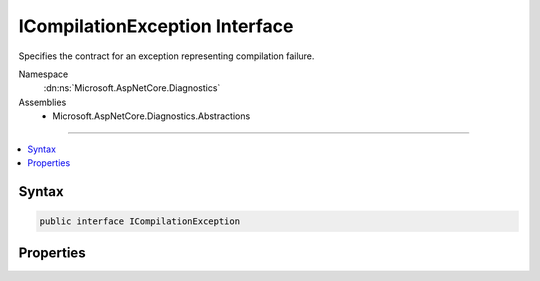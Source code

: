 

ICompilationException Interface
===============================






Specifies the contract for an exception representing compilation failure.


Namespace
    :dn:ns:`Microsoft.AspNetCore.Diagnostics`
Assemblies
    * Microsoft.AspNetCore.Diagnostics.Abstractions

----

.. contents::
   :local:









Syntax
------

.. code-block:: csharp

    public interface ICompilationException








.. dn:interface:: Microsoft.AspNetCore.Diagnostics.ICompilationException
    :hidden:

.. dn:interface:: Microsoft.AspNetCore.Diagnostics.ICompilationException

Properties
----------

.. dn:interface:: Microsoft.AspNetCore.Diagnostics.ICompilationException
    :noindex:
    :hidden:

    
    .. dn:property:: Microsoft.AspNetCore.Diagnostics.ICompilationException.CompilationFailures
    
        
    
        
        Gets a sequence of :any:`Microsoft.AspNetCore.Diagnostics.CompilationFailure` with compilation failures.
    
        
        :rtype: System.Collections.Generic.IEnumerable<System.Collections.Generic.IEnumerable`1>{Microsoft.AspNetCore.Diagnostics.CompilationFailure<Microsoft.AspNetCore.Diagnostics.CompilationFailure>}
    
        
        .. code-block:: csharp
    
            IEnumerable<CompilationFailure> CompilationFailures { get; }
    


